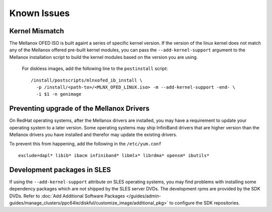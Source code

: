 Known Issues
============

Kernel Mismatch
---------------

The Mellanox OFED ISO is built againt a series of specific kernel version.  If the version of the linux kernel does not match any of the Mellanox offered pre-built kernel modules, you can pass the ``--add-kernel-support`` argument to the Mellanox installation script to build the kernel modules based on the version you are using.

  For diskless images, add the following line to the ``postinstall`` script: ::

       /install/postscripts/mlnxofed_ib_install \
         -p /install/<path-to>/<MLNX_OFED_LINUX.iso> -m --add-kernel-support -end- \
         -i $1 -n genimage

Preventing upgrade of the Mellanox Drivers
------------------------------------------

On RedHat operating systems, after the Mellanox drivers are installed, you may have a requirement to update your operating system to a later version. 
Some operating systems may ship InfiniBand drivers that are higher version than the Mellanox drivers you have installed and therefor may update the existing drivers. 

To prevent this from happening, add the following in the ``/etc/yum.conf`` ::

    exclude=dapl* libib* ibacm infiniband* libmlx* librdma* opensm* ibutils*


Development packages in SLES 
----------------------------

If using the ``--add-kernel-support`` attribute on SLES operating systems, you may find problems with installing some dependency packages which are not shipped by the SLES server DVDs.  The development rpms are provided by the SDK DVDs.  Refer to :doc:`Add Additional Software Packages </guides/admin-guides/manage_clusters/ppc64le/diskful/customize_image/additional_pkg>` to configure the SDK repositories. 

